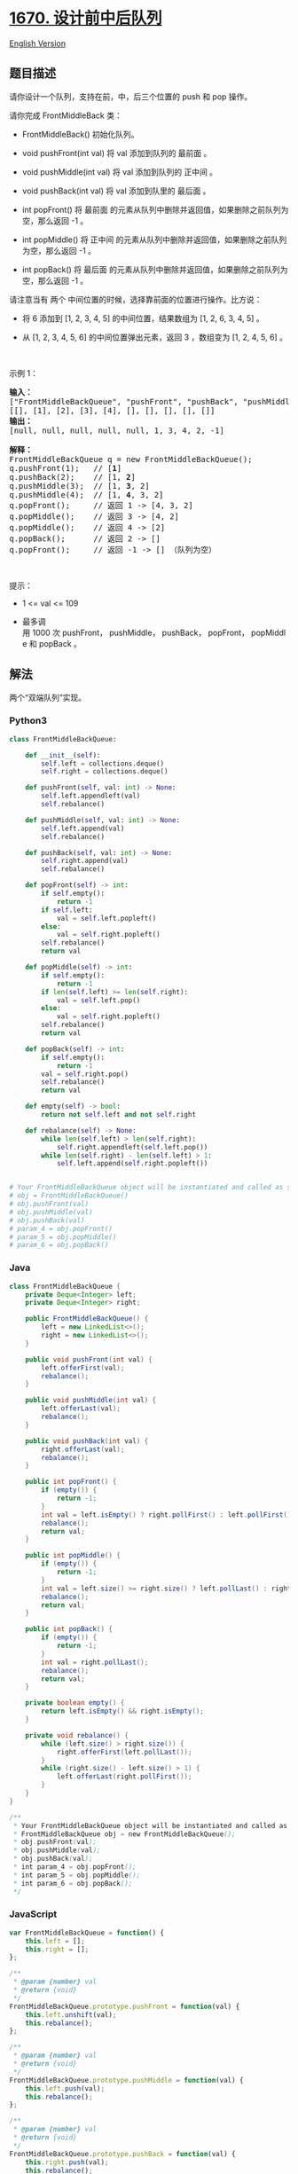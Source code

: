 * [[https://leetcode-cn.com/problems/design-front-middle-back-queue][1670.
设计前中后队列]]
  :PROPERTIES:
  :CUSTOM_ID: 设计前中后队列
  :END:
[[./solution/1600-1699/1670.Design Front Middle Back Queue/README_EN.org][English
Version]]

** 题目描述
   :PROPERTIES:
   :CUSTOM_ID: 题目描述
   :END:

#+begin_html
  <!-- 这里写题目描述 -->
#+end_html

#+begin_html
  <p>
#+end_html

请你设计一个队列，支持在前，中，后三个位置的 push 和 pop 操作。

#+begin_html
  </p>
#+end_html

#+begin_html
  <p>
#+end_html

请你完成 FrontMiddleBack 类：

#+begin_html
  </p>
#+end_html

#+begin_html
  <ul>
#+end_html

#+begin_html
  <li>
#+end_html

FrontMiddleBack() 初始化队列。

#+begin_html
  </li>
#+end_html

#+begin_html
  <li>
#+end_html

void pushFront(int val) 将 val 添加到队列的 最前面 。

#+begin_html
  </li>
#+end_html

#+begin_html
  <li>
#+end_html

void pushMiddle(int val) 将 val 添加到队列的 正中间 。

#+begin_html
  </li>
#+end_html

#+begin_html
  <li>
#+end_html

void pushBack(int val) 将 val 添加到队里的 最后面 。

#+begin_html
  </li>
#+end_html

#+begin_html
  <li>
#+end_html

int popFront() 将 最前面
的元素从队列中删除并返回值，如果删除之前队列为空，那么返回 -1 。

#+begin_html
  </li>
#+end_html

#+begin_html
  <li>
#+end_html

int popMiddle() 将
正中间 的元素从队列中删除并返回值，如果删除之前队列为空，那么返回 -1 。

#+begin_html
  </li>
#+end_html

#+begin_html
  <li>
#+end_html

int popBack() 将 最后面
的元素从队列中删除并返回值，如果删除之前队列为空，那么返回 -1 。

#+begin_html
  </li>
#+end_html

#+begin_html
  </ul>
#+end_html

#+begin_html
  <p>
#+end_html

请注意当有 两个 中间位置的时候，选择靠前面的位置进行操作。比方说：

#+begin_html
  </p>
#+end_html

#+begin_html
  <ul>
#+end_html

#+begin_html
  <li>
#+end_html

将 6 添加到 [1, 2, 3, 4, 5] 的中间位置，结果数组为 [1, 2, 6, 3, 4, 5] 。

#+begin_html
  </li>
#+end_html

#+begin_html
  <li>
#+end_html

从 [1, 2, 3, 4, 5, 6] 的中间位置弹出元素，返回 3 ，数组变为 [1, 2, 4, 5,
6] 。

#+begin_html
  </li>
#+end_html

#+begin_html
  </ul>
#+end_html

#+begin_html
  <p>
#+end_html

 

#+begin_html
  </p>
#+end_html

#+begin_html
  <p>
#+end_html

示例 1：

#+begin_html
  </p>
#+end_html

#+begin_html
  <pre>
  <strong>输入：</strong>
  ["FrontMiddleBackQueue", "pushFront", "pushBack", "pushMiddle", "pushMiddle", "popFront", "popMiddle", "popMiddle", "popBack", "popFront"]
  [[], [1], [2], [3], [4], [], [], [], [], []]
  <strong>输出：</strong>
  [null, null, null, null, null, 1, 3, 4, 2, -1]

  <strong>解释：</strong>
  FrontMiddleBackQueue q = new FrontMiddleBackQueue();
  q.pushFront(1);   // [<strong>1</strong>]
  q.pushBack(2);    // [1, <strong>2</strong>]
  q.pushMiddle(3);  // [1, <strong>3</strong>, 2]
  q.pushMiddle(4);  // [1, <strong>4</strong>, 3, 2]
  q.popFront();     // 返回 1 -> [4, 3, 2]
  q.popMiddle();    // 返回 3 -> [4, 2]
  q.popMiddle();    // 返回 4 -> [2]
  q.popBack();      // 返回 2 -> []
  q.popFront();     // 返回 -1 -> [] （队列为空）
  </pre>
#+end_html

#+begin_html
  <p>
#+end_html

 

#+begin_html
  </p>
#+end_html

#+begin_html
  <p>
#+end_html

提示：

#+begin_html
  </p>
#+end_html

#+begin_html
  <ul>
#+end_html

#+begin_html
  <li>
#+end_html

1 <= val <= 109

#+begin_html
  </li>
#+end_html

#+begin_html
  <li>
#+end_html

最多调用 1000 次 pushFront， pushMiddle， pushBack， popFront， popMiddle 和 popBack
。

#+begin_html
  </li>
#+end_html

#+begin_html
  </ul>
#+end_html

** 解法
   :PROPERTIES:
   :CUSTOM_ID: 解法
   :END:

#+begin_html
  <!-- 这里可写通用的实现逻辑 -->
#+end_html

两个“双端队列”实现。

#+begin_html
  <!-- tabs:start -->
#+end_html

*** *Python3*
    :PROPERTIES:
    :CUSTOM_ID: python3
    :END:

#+begin_html
  <!-- 这里可写当前语言的特殊实现逻辑 -->
#+end_html

#+begin_src python
  class FrontMiddleBackQueue:

      def __init__(self):
          self.left = collections.deque()
          self.right = collections.deque()

      def pushFront(self, val: int) -> None:
          self.left.appendleft(val)
          self.rebalance()

      def pushMiddle(self, val: int) -> None:
          self.left.append(val)
          self.rebalance()

      def pushBack(self, val: int) -> None:
          self.right.append(val)
          self.rebalance()

      def popFront(self) -> int:
          if self.empty():
              return -1
          if self.left:
              val = self.left.popleft()
          else:
              val = self.right.popleft()
          self.rebalance()
          return val

      def popMiddle(self) -> int:
          if self.empty():
              return -1
          if len(self.left) >= len(self.right):
              val = self.left.pop()
          else:
              val = self.right.popleft()
          self.rebalance()
          return val

      def popBack(self) -> int:
          if self.empty():
              return -1
          val = self.right.pop()
          self.rebalance()
          return val

      def empty(self) -> bool:
          return not self.left and not self.right

      def rebalance(self) -> None:
          while len(self.left) > len(self.right):
              self.right.appendleft(self.left.pop())
          while len(self.right) - len(self.left) > 1:
              self.left.append(self.right.popleft())


  # Your FrontMiddleBackQueue object will be instantiated and called as such:
  # obj = FrontMiddleBackQueue()
  # obj.pushFront(val)
  # obj.pushMiddle(val)
  # obj.pushBack(val)
  # param_4 = obj.popFront()
  # param_5 = obj.popMiddle()
  # param_6 = obj.popBack()
#+end_src

*** *Java*
    :PROPERTIES:
    :CUSTOM_ID: java
    :END:

#+begin_html
  <!-- 这里可写当前语言的特殊实现逻辑 -->
#+end_html

#+begin_src java
  class FrontMiddleBackQueue {
      private Deque<Integer> left;
      private Deque<Integer> right;

      public FrontMiddleBackQueue() {
          left = new LinkedList<>();
          right = new LinkedList<>();
      }

      public void pushFront(int val) {
          left.offerFirst(val);
          rebalance();
      }

      public void pushMiddle(int val) {
          left.offerLast(val);
          rebalance();
      }

      public void pushBack(int val) {
          right.offerLast(val);
          rebalance();
      }

      public int popFront() {
          if (empty()) {
              return -1;
          }
          int val = left.isEmpty() ? right.pollFirst() : left.pollFirst();
          rebalance();
          return val;
      }

      public int popMiddle() {
          if (empty()) {
              return -1;
          }
          int val = left.size() >= right.size() ? left.pollLast() : right.pollFirst();
          rebalance();
          return val;
      }

      public int popBack() {
          if (empty()) {
              return -1;
          }
          int val = right.pollLast();
          rebalance();
          return val;
      }

      private boolean empty() {
          return left.isEmpty() && right.isEmpty();
      }

      private void rebalance() {
          while (left.size() > right.size()) {
              right.offerFirst(left.pollLast());
          }
          while (right.size() - left.size() > 1) {
              left.offerLast(right.pollFirst());
          }
      }
  }

  /**
   * Your FrontMiddleBackQueue object will be instantiated and called as such:
   * FrontMiddleBackQueue obj = new FrontMiddleBackQueue();
   * obj.pushFront(val);
   * obj.pushMiddle(val);
   * obj.pushBack(val);
   * int param_4 = obj.popFront();
   * int param_5 = obj.popMiddle();
   * int param_6 = obj.popBack();
   */
#+end_src

*** *JavaScript*
    :PROPERTIES:
    :CUSTOM_ID: javascript
    :END:
#+begin_src js
  var FrontMiddleBackQueue = function() {
      this.left = [];
      this.right = [];
  };

  /** 
   * @param {number} val
   * @return {void}
   */
  FrontMiddleBackQueue.prototype.pushFront = function(val) {
      this.left.unshift(val);
      this.rebalance();
  };

  /** 
   * @param {number} val
   * @return {void}
   */
  FrontMiddleBackQueue.prototype.pushMiddle = function(val) {
      this.left.push(val);
      this.rebalance();
  };

  /** 
   * @param {number} val
   * @return {void}
   */
  FrontMiddleBackQueue.prototype.pushBack = function(val) {
      this.right.push(val);
      this.rebalance();
  };

  /**
   * @return {number}
   */
  FrontMiddleBackQueue.prototype.popFront = function() {
      if (this.isEmpty()) return -1;
      let num = this.left.length == 0 ? this.right.shift() : this.left.shift();
      this.rebalance();
      return num;
  };

  /**
   * @return {number}
   */
  FrontMiddleBackQueue.prototype.popMiddle = function() {
      if (this.isEmpty()) return -1;
      let num = this.left.length == this.right.length ? this.left.pop() : this.right.shift();
      this.rebalance();
      return num;
  };

  /**
   * @return {number}
   */
  FrontMiddleBackQueue.prototype.popBack = function() {
      if (this.isEmpty()) return -1;
      let num = this.right.pop();
      this.rebalance();
      return num;
  };

  FrontMiddleBackQueue.prototype.rebalance = function () {
      while (this.left.length > this.right.length) {
          this.right.unshift(this.left.pop());
      }
      while (this.right.length > this.left.length + 1) {
          this.left.push(this.right.shift());
      }
  }

  FrontMiddleBackQueue.prototype.isEmpty = function () {
      return this.left.length == 0 && this.right.length == 0;
  }

  /**
   * Your FrontMiddleBackQueue object will be instantiated and called as such:
   * var obj = new FrontMiddleBackQueue()
   * obj.pushFront(val)
   * obj.pushMiddle(val)
   * obj.pushBack(val)
   * var param_4 = obj.popFront()
   * var param_5 = obj.popMiddle()
   * var param_6 = obj.popBack()
   */
#+end_src

*** *...*
    :PROPERTIES:
    :CUSTOM_ID: section
    :END:
#+begin_example
#+end_example

#+begin_html
  <!-- tabs:end -->
#+end_html
